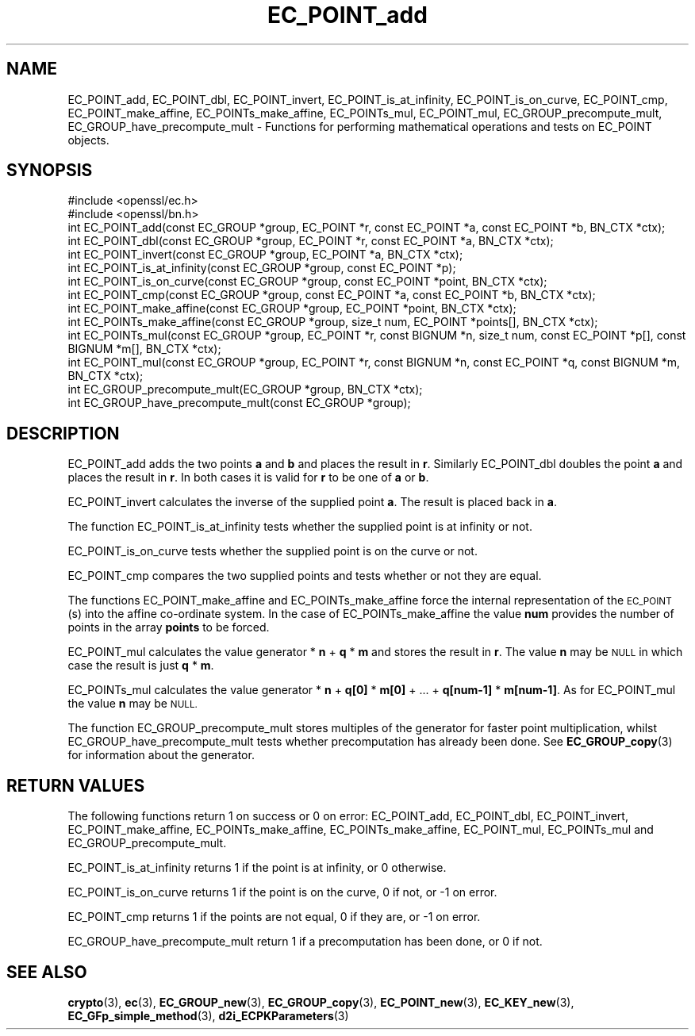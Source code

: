 .\" Automatically generated by Pod::Man 4.14 (Pod::Simple 3.43)
.\"
.\" Standard preamble:
.\" ========================================================================
.de Sp \" Vertical space (when we can't use .PP)
.if t .sp .5v
.if n .sp
..
.de Vb \" Begin verbatim text
.ft CW
.nf
.ne \\$1
..
.de Ve \" End verbatim text
.ft R
.fi
..
.\" Set up some character translations and predefined strings.  \*(-- will
.\" give an unbreakable dash, \*(PI will give pi, \*(L" will give a left
.\" double quote, and \*(R" will give a right double quote.  \*(C+ will
.\" give a nicer C++.  Capital omega is used to do unbreakable dashes and
.\" therefore won't be available.  \*(C` and \*(C' expand to `' in nroff,
.\" nothing in troff, for use with C<>.
.tr \(*W-
.ds C+ C\v'-.1v'\h'-1p'\s-2+\h'-1p'+\s0\v'.1v'\h'-1p'
.ie n \{\
.    ds -- \(*W-
.    ds PI pi
.    if (\n(.H=4u)&(1m=24u) .ds -- \(*W\h'-12u'\(*W\h'-12u'-\" diablo 10 pitch
.    if (\n(.H=4u)&(1m=20u) .ds -- \(*W\h'-12u'\(*W\h'-8u'-\"  diablo 12 pitch
.    ds L" ""
.    ds R" ""
.    ds C` ""
.    ds C' ""
'br\}
.el\{\
.    ds -- \|\(em\|
.    ds PI \(*p
.    ds L" ``
.    ds R" ''
.    ds C`
.    ds C'
'br\}
.\"
.\" Escape single quotes in literal strings from groff's Unicode transform.
.ie \n(.g .ds Aq \(aq
.el       .ds Aq '
.\"
.\" If the F register is >0, we'll generate index entries on stderr for
.\" titles (.TH), headers (.SH), subsections (.SS), items (.Ip), and index
.\" entries marked with X<> in POD.  Of course, you'll have to process the
.\" output yourself in some meaningful fashion.
.\"
.\" Avoid warning from groff about undefined register 'F'.
.de IX
..
.nr rF 0
.if \n(.g .if rF .nr rF 1
.if (\n(rF:(\n(.g==0)) \{\
.    if \nF \{\
.        de IX
.        tm Index:\\$1\t\\n%\t"\\$2"
..
.        if !\nF==2 \{\
.            nr % 0
.            nr F 2
.        \}
.    \}
.\}
.rr rF
.\"
.\" Accent mark definitions (@(#)ms.acc 1.5 88/02/08 SMI; from UCB 4.2).
.\" Fear.  Run.  Save yourself.  No user-serviceable parts.
.    \" fudge factors for nroff and troff
.if n \{\
.    ds #H 0
.    ds #V .8m
.    ds #F .3m
.    ds #[ \f1
.    ds #] \fP
.\}
.if t \{\
.    ds #H ((1u-(\\\\n(.fu%2u))*.13m)
.    ds #V .6m
.    ds #F 0
.    ds #[ \&
.    ds #] \&
.\}
.    \" simple accents for nroff and troff
.if n \{\
.    ds ' \&
.    ds ` \&
.    ds ^ \&
.    ds , \&
.    ds ~ ~
.    ds /
.\}
.if t \{\
.    ds ' \\k:\h'-(\\n(.wu*8/10-\*(#H)'\'\h"|\\n:u"
.    ds ` \\k:\h'-(\\n(.wu*8/10-\*(#H)'\`\h'|\\n:u'
.    ds ^ \\k:\h'-(\\n(.wu*10/11-\*(#H)'^\h'|\\n:u'
.    ds , \\k:\h'-(\\n(.wu*8/10)',\h'|\\n:u'
.    ds ~ \\k:\h'-(\\n(.wu-\*(#H-.1m)'~\h'|\\n:u'
.    ds / \\k:\h'-(\\n(.wu*8/10-\*(#H)'\z\(sl\h'|\\n:u'
.\}
.    \" troff and (daisy-wheel) nroff accents
.ds : \\k:\h'-(\\n(.wu*8/10-\*(#H+.1m+\*(#F)'\v'-\*(#V'\z.\h'.2m+\*(#F'.\h'|\\n:u'\v'\*(#V'
.ds 8 \h'\*(#H'\(*b\h'-\*(#H'
.ds o \\k:\h'-(\\n(.wu+\w'\(de'u-\*(#H)/2u'\v'-.3n'\*(#[\z\(de\v'.3n'\h'|\\n:u'\*(#]
.ds d- \h'\*(#H'\(pd\h'-\w'~'u'\v'-.25m'\f2\(hy\fP\v'.25m'\h'-\*(#H'
.ds D- D\\k:\h'-\w'D'u'\v'-.11m'\z\(hy\v'.11m'\h'|\\n:u'
.ds th \*(#[\v'.3m'\s+1I\s-1\v'-.3m'\h'-(\w'I'u*2/3)'\s-1o\s+1\*(#]
.ds Th \*(#[\s+2I\s-2\h'-\w'I'u*3/5'\v'-.3m'o\v'.3m'\*(#]
.ds ae a\h'-(\w'a'u*4/10)'e
.ds Ae A\h'-(\w'A'u*4/10)'E
.    \" corrections for vroff
.if v .ds ~ \\k:\h'-(\\n(.wu*9/10-\*(#H)'\s-2\u~\d\s+2\h'|\\n:u'
.if v .ds ^ \\k:\h'-(\\n(.wu*10/11-\*(#H)'\v'-.4m'^\v'.4m'\h'|\\n:u'
.    \" for low resolution devices (crt and lpr)
.if \n(.H>23 .if \n(.V>19 \
\{\
.    ds : e
.    ds 8 ss
.    ds o a
.    ds d- d\h'-1'\(ga
.    ds D- D\h'-1'\(hy
.    ds th \o'bp'
.    ds Th \o'LP'
.    ds ae ae
.    ds Ae AE
.\}
.rm #[ #] #H #V #F C
.\" ========================================================================
.\"
.IX Title "EC_POINT_add 3"
.TH EC_POINT_add 3 "2017-01-26" "1.0.2k" "OpenSSL"
.\" For nroff, turn off justification.  Always turn off hyphenation; it makes
.\" way too many mistakes in technical documents.
.if n .ad l
.nh
.SH "NAME"
EC_POINT_add, EC_POINT_dbl, EC_POINT_invert, EC_POINT_is_at_infinity, EC_POINT_is_on_curve, EC_POINT_cmp, EC_POINT_make_affine, EC_POINTs_make_affine, EC_POINTs_mul, EC_POINT_mul, EC_GROUP_precompute_mult, EC_GROUP_have_precompute_mult \- Functions for performing mathematical operations and tests on EC_POINT objects.
.SH "SYNOPSIS"
.IX Header "SYNOPSIS"
.Vb 2
\& #include <openssl/ec.h>
\& #include <openssl/bn.h>
\&
\& int EC_POINT_add(const EC_GROUP *group, EC_POINT *r, const EC_POINT *a, const EC_POINT *b, BN_CTX *ctx);
\& int EC_POINT_dbl(const EC_GROUP *group, EC_POINT *r, const EC_POINT *a, BN_CTX *ctx);
\& int EC_POINT_invert(const EC_GROUP *group, EC_POINT *a, BN_CTX *ctx);
\& int EC_POINT_is_at_infinity(const EC_GROUP *group, const EC_POINT *p);
\& int EC_POINT_is_on_curve(const EC_GROUP *group, const EC_POINT *point, BN_CTX *ctx);
\& int EC_POINT_cmp(const EC_GROUP *group, const EC_POINT *a, const EC_POINT *b, BN_CTX *ctx);
\& int EC_POINT_make_affine(const EC_GROUP *group, EC_POINT *point, BN_CTX *ctx);
\& int EC_POINTs_make_affine(const EC_GROUP *group, size_t num, EC_POINT *points[], BN_CTX *ctx);
\& int EC_POINTs_mul(const EC_GROUP *group, EC_POINT *r, const BIGNUM *n, size_t num, const EC_POINT *p[], const BIGNUM *m[], BN_CTX *ctx);
\& int EC_POINT_mul(const EC_GROUP *group, EC_POINT *r, const BIGNUM *n, const EC_POINT *q, const BIGNUM *m, BN_CTX *ctx);
\& int EC_GROUP_precompute_mult(EC_GROUP *group, BN_CTX *ctx);
\& int EC_GROUP_have_precompute_mult(const EC_GROUP *group);
.Ve
.SH "DESCRIPTION"
.IX Header "DESCRIPTION"
EC_POINT_add adds the two points \fBa\fR and \fBb\fR and places the result in \fBr\fR. Similarly EC_POINT_dbl doubles the point \fBa\fR and places the
result in \fBr\fR. In both cases it is valid for \fBr\fR to be one of \fBa\fR or \fBb\fR.
.PP
EC_POINT_invert calculates the inverse of the supplied point \fBa\fR. The result is placed back in \fBa\fR.
.PP
The function EC_POINT_is_at_infinity tests whether the supplied point is at infinity or not.
.PP
EC_POINT_is_on_curve tests whether the supplied point is on the curve or not.
.PP
EC_POINT_cmp compares the two supplied points and tests whether or not they are equal.
.PP
The functions EC_POINT_make_affine and EC_POINTs_make_affine force the internal representation of the \s-1EC_POINT\s0(s) into the affine
co-ordinate system. In the case of EC_POINTs_make_affine the value \fBnum\fR provides the number of points in the array \fBpoints\fR to be
forced.
.PP
EC_POINT_mul calculates the value generator * \fBn\fR + \fBq\fR * \fBm\fR and stores the result in \fBr\fR. The value \fBn\fR may be \s-1NULL\s0 in which case the result is just \fBq\fR * \fBm\fR.
.PP
EC_POINTs_mul calculates the value generator * \fBn\fR + \fBq[0]\fR * \fBm[0]\fR + ... + \fBq[num\-1]\fR * \fBm[num\-1]\fR. As for EC_POINT_mul the value
\&\fBn\fR may be \s-1NULL.\s0
.PP
The function EC_GROUP_precompute_mult stores multiples of the generator for faster point multiplication, whilst
EC_GROUP_have_precompute_mult tests whether precomputation has already been done. See \fBEC_GROUP_copy\fR\|(3) for information
about the generator.
.SH "RETURN VALUES"
.IX Header "RETURN VALUES"
The following functions return 1 on success or 0 on error: EC_POINT_add, EC_POINT_dbl, EC_POINT_invert, EC_POINT_make_affine,
EC_POINTs_make_affine, EC_POINTs_make_affine, EC_POINT_mul, EC_POINTs_mul and EC_GROUP_precompute_mult.
.PP
EC_POINT_is_at_infinity returns 1 if the point is at infinity, or 0 otherwise.
.PP
EC_POINT_is_on_curve returns 1 if the point is on the curve, 0 if not, or \-1 on error.
.PP
EC_POINT_cmp returns 1 if the points are not equal, 0 if they are, or \-1 on error.
.PP
EC_GROUP_have_precompute_mult return 1 if a precomputation has been done, or 0 if not.
.SH "SEE ALSO"
.IX Header "SEE ALSO"
\&\fBcrypto\fR\|(3), \fBec\fR\|(3), \fBEC_GROUP_new\fR\|(3), \fBEC_GROUP_copy\fR\|(3),
\&\fBEC_POINT_new\fR\|(3), \fBEC_KEY_new\fR\|(3),
\&\fBEC_GFp_simple_method\fR\|(3), \fBd2i_ECPKParameters\fR\|(3)
